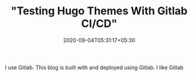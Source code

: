 #+TITLE: "Testing Hugo Themes With Gitlab CI/CD"
#+date: 2020-09-04T05:31:17+05:30
#+tags[]: gitlab ci cd
#+hugo_draft: true

I use Gitlab. This blog is built with and deployed using Gitlab. I like Gitlab

